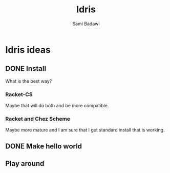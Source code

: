#+OPTIONS: ^:nil
#+author: Sami Badawi
#+title: Idris
#+description: I am considering doing some work in Idris


* Idris ideas

** DONE Install
   CLOSED: [2020-05-22 Fri 06:44]
   
What is the best way?

*** Racket-CS

Maybe that will do both and be more compatible.

*** Racket and Chez Scheme

Maybe more mature and I am sure that I get standard install that is working.







** DONE Make hello world 
   CLOSED: [2020-05-22 Fri 06:44]


** Play around


